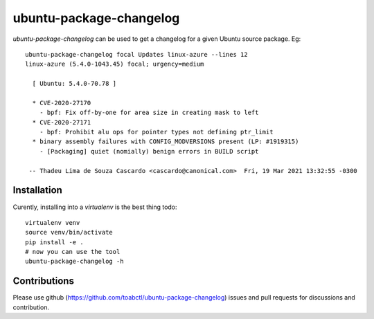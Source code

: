 ubuntu-package-changelog
------------------------

`ubuntu-package-changelog` can be used to get a changelog for
a given Ubuntu source package. Eg::

  ubuntu-package-changelog focal Updates linux-azure --lines 12
  linux-azure (5.4.0-1043.45) focal; urgency=medium

    [ Ubuntu: 5.4.0-70.78 ]

    * CVE-2020-27170
      - bpf: Fix off-by-one for area size in creating mask to left
    * CVE-2020-27171
      - bpf: Prohibit alu ops for pointer types not defining ptr_limit
    * binary assembly failures with CONFIG_MODVERSIONS present (LP: #1919315)
      - [Packaging] quiet (nomially) benign errors in BUILD script

   -- Thadeu Lima de Souza Cascardo <cascardo@canonical.com>  Fri, 19 Mar 2021 13:32:55 -0300

Installation
============

Curently, installing into a `virtualenv` is the best thing todo::

  virtualenv venv
  source venv/bin/activate
  pip install -e .
  # now you can use the tool
  ubuntu-package-changelog -h

Contributions
=============

Please use github (https://github.com/toabctl/ubuntu-package-changelog) issues
and pull requests for discussions and contribution.
